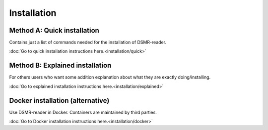 Installation
============

Method A: Quick installation
----------------------------
Contains just a list of commands needed for the installation of DSMR-reader.

:doc:`Go to quick installation instructions here.<installation/quick>`


Method B: Explained installation
--------------------------------
For others users who want some addition explanation about what they are exactly doing/installing.

:doc:`Go to explained installation instructions here.<installation/explained>`


Docker installation (alternative)
---------------------------------
Use DSMR-reader in Docker. Containers are maintained by third parties.

:doc:`Go to Docker installation instructions here.<installation/docker>`
